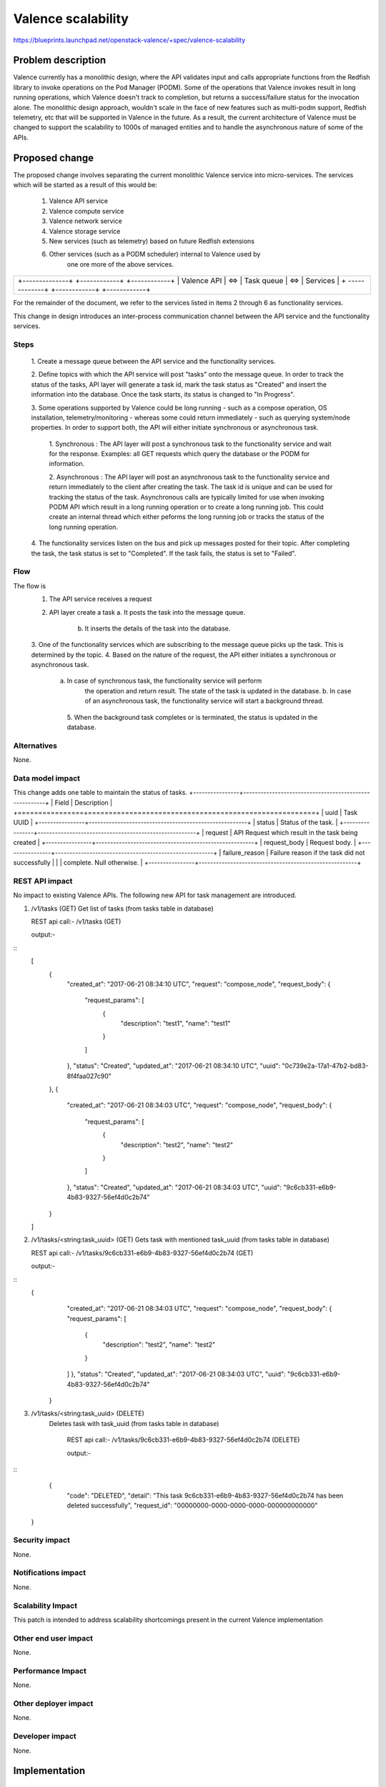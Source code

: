 ..
 This work is licensed under a Creative Commons Attribution 3.0 Unported
 License.

 http://creativecommons.org/licenses/by/3.0/legalcode

=================================================
Valence scalability
=================================================

https://blueprints.launchpad.net/openstack-valence/+spec/valence-scalability

Problem description
===================
Valence currently has a monolithic design, where the API validates input and
calls appropriate functions from the Redfish library to invoke operations on
the Pod Manager (PODM). Some of the operations that Valence invokes result in 
long running operations, which Valence doesn't track to completion, but returns
a success/failure status for the invocation alone. 
The monolithic design approach, wouldn't scale in the face of new features such
as multi-podm support, Redfish telemetry, etc that will be supported in Valence
in the future. As a result, the current architecture of Valence must be changed
to support the scalability to 1000s of managed entities and to handle the
asynchronous nature of some of the APIs.

Proposed change
===============
The proposed change involves separating the current monolithic Valence service
into micro-services. The services which will be started as a result of this
would be:

    1. Valence API service 
    2. Valence compute service
    3. Valence network service
    4. Valence storage service
    5. New services (such as telemetry) based on future Redfish extensions
    6. Other services (such as a PODM scheduler) internal to Valence used by
	   one ore more of the above services.

+-----------------------------------------------------------+
|                                                           |
|   +--------------+     +------------+     +------------+  |
|   | Valence API  | <=> | Task queue | <=> | Services   |  |
|   + -------------+     +------------+     +------------+  |
|                                                           |
+-----------------------------------------------------------+


For the remainder of the document, we refer to the services listed in items 2
through 6 as functionality services. 

This change in design  introduces an inter-process communication channel
between the API service and the functionality services.

Steps
-----
  1. Create a message queue between the API service and the functionality
  services.
	
  2. Define topics with which the API service will post "tasks" onto the 
  message queue. In order to track the status of the tasks, API layer will 
  generate a task id, mark the task status as "Created" and insert the 
  information into the database. Once the task starts, its status is changed to
  "In Progress".
  
  3. Some operations supported by Valence could be long running - such as a
  compose operation, OS installation, telemetry/monitoring  - whereas some
  could return immediately - such as querying system/node properties. In order
  to support both, the API will either initiate synchronous or asynchronous
  task.
    
	1. Synchronous : The API layer will post a synchronous task to the
	functionality service and wait for the	response. Examples: all GET
	requests which query the database or the PODM for information.
	
	2. Asynchronous : The API layer will post an asynchronous task to 
	the functionality service and return immediately to the client after
	creating the task. The task id is unique and can be used for tracking the
	status of the task.
	Asynchronous calls are typically limited for use when invoking PODM API
	which result in a long running operation or to create a long running job.
	This could create an internal thread which either peforms the long running
	job or tracks the status of the long running operation.
	
  4. The functionality services listen on the bus and pick up messages posted
  for their topic. After completing the task, the task status is set to
  "Completed". If the task fails, the status is set to "Failed".

Flow
----
The flow is 
   1. The API service receives a request
   2. API layer create a task
      a. It posts the task into the message queue.
	  b. It inserts the details of the task into the database. 
   3. One of the functionality services which are subscribing to the message
   queue picks up the task. This is determined by the topic.
   4. Based on the nature of the request, the API either initiates a
   synchronous or asynchronous task.
      a. In case of synchronous task, the functionality service will perform
	  the operation and return result. The state of the task is updated in the
	  database.
	  b. In case of an asynchronous task, the functionality service will start
	  a background thread.
	5. When the background task completes or is terminated, the status is
	updated in the database.

Alternatives
--------------
None.

Data model impact
-----------------
This change adds one table to maintain the status of tasks.
+----------------+-------------------------------------------------------+
| Field          | Description                                           |
+================+=======================================================+
| uuid           | Task UUID                                             |
+----------------+-------------------------------------------------------+
| status         | Status of the task.                                   |
+----------------+-------------------------------------------------------+
| request        | API Request which result in the task being created    |
+----------------+-------------------------------------------------------+
| request_body   | Request body.                                         |
+----------------+-------------------------------------------------------+
| failure_reason | Failure reason if the task did not successfully       |
|                | complete. Null otherwise.                             |
+----------------+-------------------------------------------------------+

REST API impact
---------------
No impact to existing Valence APIs. The following new API for task management
are introduced.

1) /v1/tasks (GET)
   Get list of tasks (from tasks table in database)
   
   REST api call:- /v1/tasks (GET)
   
   output:-
::
        [
		  {
			"created_at": "2017-06-21 08:34:10 UTC",
			"request": "compose_node",
			"request_body": {
			  "request_params": [
				{
				  "description": "test1",
				  "name": "test1"
				}
			  ]
			},
			"status": "Created",
			"updated_at": "2017-06-21 08:34:10 UTC",
			"uuid": "0c739e2a-17a1-47b2-bd83-8f4faa027c90"
		  },
		  {
			"created_at": "2017-06-21 08:34:03 UTC",
			"request": "compose_node",
			"request_body": {
			  "request_params": [
				{
				  "description": "test2",
				  "name": "test2"
				}
			  ]
			},
			"status": "Created",
			"updated_at": "2017-06-21 08:34:03 UTC",
			"uuid": "9c6cb331-e6b9-4b83-9327-56ef4d0c2b74"
		  }
        ]
   

2) /v1/tasks/<string:task_uuid> (GET)
   Gets task with mentioned task_uuid (from tasks table in database)
   
   REST api call:- /v1/tasks/9c6cb331-e6b9-4b83-9327-56ef4d0c2b74 (GET)
   
   output:-

::
	      {
			"created_at": "2017-06-21 08:34:03 UTC",
			"request": "compose_node",
			"request_body": {
			"request_params": [
			  {
				"description": "test2",
				"name": "test2"
			  }
			]
			},
			"status": "Created",
			"updated_at": "2017-06-21 08:34:03 UTC",
			"uuid": "9c6cb331-e6b9-4b83-9327-56ef4d0c2b74"
		  }

   
3) /v1/tasks/<string:task_uuid> (DELETE)
    Deletes task with task_uuid (from tasks table in database)
	
	REST api call:- /v1/tasks/9c6cb331-e6b9-4b83-9327-56ef4d0c2b74 (DELETE)

	output:-
	
::
	     {
		  "code": "DELETED",
		  "detail": "This task 9c6cb331-e6b9-4b83-9327-56ef4d0c2b74 has been deleted successfully",
		  "request_id": "00000000-0000-0000-0000-000000000000"
         }  
		 
		 

Security impact
---------------
None.

Notifications impact
--------------------
None.

Scalability Impact
------------------
This patch is intended to address scalability shortcomings present in the
current Valence implementation

Other end user impact
---------------------
None.

Performance Impact
-------------------
None.

Other deployer impact
---------------------
None.

Developer impact
----------------
None.

Implementation
==============

Assignee(s)
-----------
Primary assignees:
  Ananth Narayan S <ananth-narayan>
  Mrittika Ganguli <mrittika-ganguli>

Work Items
----------
* Create message queue end points at the API and controller ends.
* Modify API service to post tasks onto the message queue.
* Modify controller end point to receive tasks and initiate action - internal
to Valence or at the PODM.
* Implement test cases.

Dependencies
============
None.

Testing
=======


Documentation Impact
====================
None.

References
==========
None.

